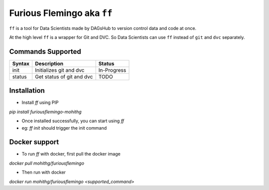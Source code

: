 Furious Flemingo aka ``ff``
===========================
.. image:: https://circleci.com/gh/mohithg/furious-flemingo.svg?style=svg
    :target: https://app.circleci.com/pipelines/github/mohithg/furious-flemingo

.. image:: https://badge.fury.io/py/furiousflemingo-mohithg.svg
    :target: https://badge.fury.io/py/furiousflemingo-mohithg

``ff`` is a tool for Data Scientists made by DAGsHub to version control
data and code at once.

At the high level ``ff`` is a wrapper for Git and DVC. So Data
Scientists can use ``ff`` instead of ``git`` and ``dvc`` separately.

Commands Supported
------------------

+----------+-----------------------------+---------------+
| Syntax   | Description                 | Status        |
+==========+=============================+===============+
| init     | Initializes git and dvc     | In-Progress   |
+----------+-----------------------------+---------------+
| status   | Get status of git and dvc   | TODO          |
+----------+-----------------------------+---------------+

Installation
------------

- Install `ff` using PIP
`pip install furiousflemingo-mohithg`

- Once installed successfully, you can start using `ff`

- eg: `ff init` should trigger the init command

Docker support
--------------

- To run `ff` with docker, first pull the docker image
`docker pull mohithg/furiousflemingo`

- Then run with docker
`docker run mohithg/furiousflemingo <supported_command>`
